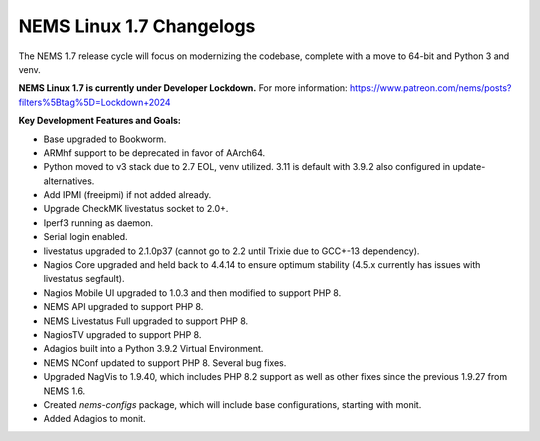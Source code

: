 NEMS Linux 1.7 Changelogs
=========================

The NEMS 1.7 release cycle will focus on modernizing the codebase, complete
with a move to 64-bit and Python 3 and venv.

**NEMS Linux 1.7 is currently under Developer Lockdown.**
For more information: https://www.patreon.com/nems/posts?filters%5Btag%5D=Lockdown+2024

**Key Development Features and Goals:**

-  Base upgraded to Bookworm.
-  ARMhf support to be deprecated in favor of AArch64.
-  Python moved to v3 stack due to 2.7 EOL, venv utilized. 3.11 is default with 3.9.2 also configured in update-alternatives.
-  Add IPMI (freeipmi) if not added already.
-  Upgrade CheckMK livestatus socket to 2.0+.

-  Iperf3 running as daemon.
-  Serial login enabled.
-  livestatus upgraded to 2.1.0p37 (cannot go to 2.2 until Trixie due to GCC+-13 dependency).
-  Nagios Core upgraded and held back to 4.4.14 to ensure optimum stability (4.5.x currently has issues with livestatus segfault).
-  Nagios Mobile UI upgraded to 1.0.3 and then modified to support PHP 8.
-  NEMS API upgraded to support PHP 8.
-  NEMS Livestatus Full upgraded to support PHP 8.
-  NagiosTV upgraded to support PHP 8.
-  Adagios built into a Python 3.9.2 Virtual Environment.
-  NEMS NConf updated to support PHP 8. Several bug fixes.
-  Upgraded NagVis to 1.9.40, which includes PHP 8.2 support as well as other fixes since the previous 1.9.27 from NEMS 1.6.
-  Created `nems-configs` package, which will include base configurations, starting with monit.
-  Added Adagios to monit.
